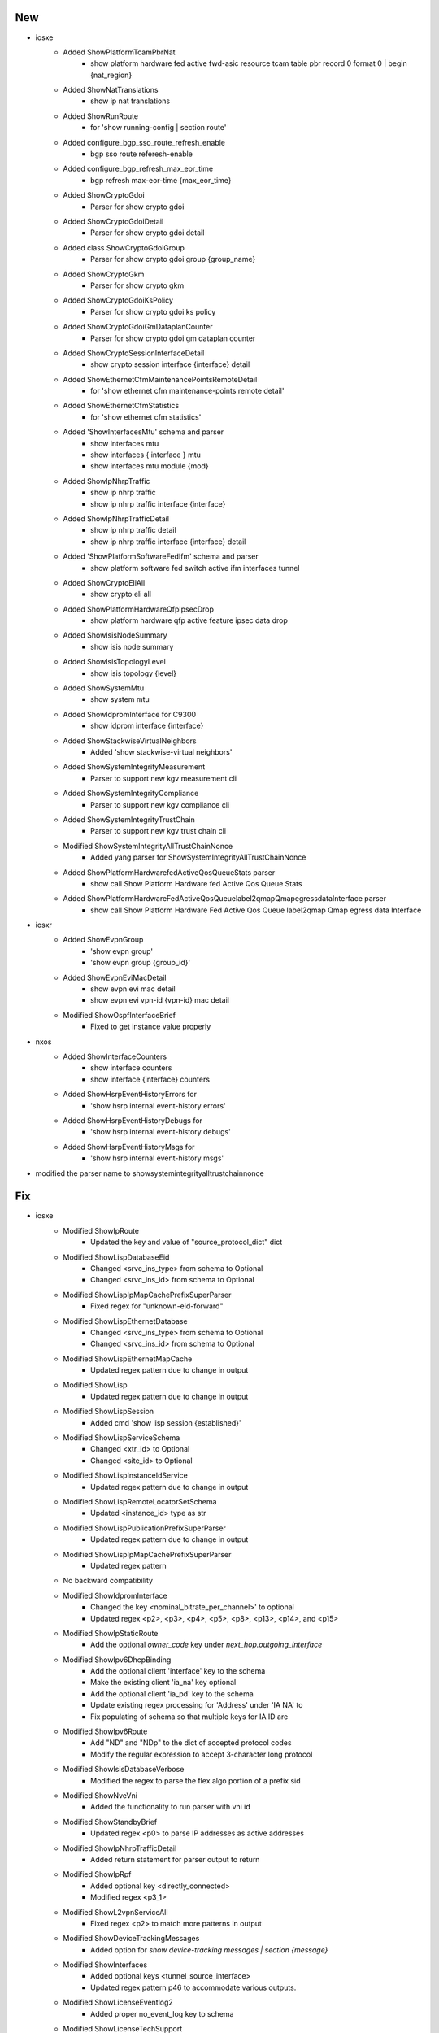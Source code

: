 --------------------------------------------------------------------------------
                                      New                                       
--------------------------------------------------------------------------------

* iosxe
    * Added ShowPlatformTcamPbrNat
        * show platform hardware fed active fwd-asic resource tcam table pbr record 0 format 0 | begin {nat_region}
    * Added ShowNatTranslations
        * show ip nat translations
    * Added ShowRunRoute
        * for 'show running-config | section route'
    * Added configure_bgp_sso_route_refresh_enable
        * bgp sso route referesh-enable
    * Added configure_bgp_refresh_max_eor_time
        * bgp refresh max-eor-time {max_eor_time}
    * Added ShowCryptoGdoi
        * Parser for show crypto gdoi
    * Added ShowCryptoGdoiDetail
        * Parser for show crypto gdoi detail
    * Added class ShowCryptoGdoiGroup
        * Parser for show crypto gdoi group {group_name}
    * Added ShowCryptoGkm
        * Parser for show crypto gkm
    * Added ShowCryptoGdoiKsPolicy
        * Parser for show crypto gdoi ks policy
    * Added ShowCryptoGdoiGmDataplanCounter
        * Parser for show crypto gdoi gm dataplan counter
    * Added ShowCryptoSessionInterfaceDetail
        * show crypto session interface {interface} detail
    * Added ShowEthernetCfmMaintenancePointsRemoteDetail
        * for 'show ethernet cfm maintenance-points remote detail'
    * Added ShowEthernetCfmStatistics
        * for 'show ethernet cfm statistics'
    * Added 'ShowInterfacesMtu' schema and parser
        * show interfaces mtu
        * show interfaces { interface } mtu
        * show interfaces mtu module {mod}
    * Added ShowIpNhrpTraffic
        * show ip nhrp traffic
        * show ip nhrp traffic interface {interface}
    * Added ShowIpNhrpTrafficDetail
        * show ip nhrp traffic detail
        * show ip nhrp traffic interface {interface} detail
    * Added 'ShowPlatformSoftwareFedIfm' schema and parser
        * show platform software fed switch active ifm interfaces tunnel
    * Added ShowCryptoEliAll
        * show crypto eli all
    * Added ShowPlatformHardwareQfpIpsecDrop
        * show platform hardware qfp active feature ipsec data drop
    * Added ShowIsisNodeSummary
        * show isis node summary
    * Added ShowIsisTopologyLevel
        * show isis topology {level}
    * Added ShowSystemMtu
        * show system mtu
    * Added ShowIdpromInterface for C9300
        * show idprom interface {interface}
    * Added ShowStackwiseVirtualNeighbors
        * Added 'show stackwise-virtual neighbors'
    * Added ShowSystemIntegrityMeasurement
        * Parser to support new kgv measurement cli
    * Added ShowSystemIntegrityCompliance
        * Parser to support new kgv compliance cli
    * Added ShowSystemIntegrityTrustChain
        * Parser to support new kgv trust chain cli
    * Modified ShowSystemIntegrityAllTrustChainNonce
        * Added yang parser for ShowSystemIntegrityAllTrustChainNonce
    * Added ShowPlatformHardwarefedActiveQosQueueStats parser
        * show call Show Platform Hardware fed Active Qos Queue Stats
    * Added ShowPlatformHardwareFedActiveQosQueuelabel2qmapQmapegressdataInterface  parser
        * show call Show Platform Hardware Fed Active Qos Queue label2qmap Qmap egress data Interface

* iosxr
    * Added ShowEvpnGroup
        * 'show evpn group'
        * 'show evpn group {group_id}'
    * Added ShowEvpnEviMacDetail
        * show evpn evi mac detail
        * show evpn evi vpn-id {vpn-id} mac detail
    * Modified ShowOspfInterfaceBrief
        * Fixed to get instance value properly

* nxos
    * Added ShowInterfaceCounters
        * show interface counters
        * show interface {interface} counters
    * Added ShowHsrpEventHistoryErrors for
        * 'show hsrp internal event-history errors'
    * Added ShowHsrpEventHistoryDebugs for
        * 'show hsrp internal event-history debugs'
    * Added ShowHsrpEventHistoryMsgs for
        * 'show hsrp internal event-history msgs'

* modified the parser name to showsystemintegrityalltrustchainnonce


--------------------------------------------------------------------------------
                                      Fix                                       
--------------------------------------------------------------------------------

* iosxe
    * Modified ShowIpRoute
        * Updated the key and value of "source_protocol_dict" dict
    * Modified ShowLispDatabaseEid
        * Changed <srvc_ins_type> from schema to Optional
        * Changed <srvc_ins_id> from schema to Optional
    * Modified ShowLispIpMapCachePrefixSuperParser
        * Fixed regex for "unknown-eid-forward"
    * Modified ShowLispEthernetDatabase
        * Changed <srvc_ins_type> from schema to Optional
        * Changed <srvc_ins_id> from schema to Optional
    * Modified ShowLispEthernetMapCache
        * Updated regex pattern due to change in output
    * Modified ShowLisp
        * Updated regex pattern due to change in output
    * Modified ShowLispSession
        * Added cmd 'show lisp session {established}'
    * Modified ShowLispServiceSchema
        * Changed <xtr_id> to Optional
        * Changed <site_id> to Optional
    * Modified ShowLispInstanceIdService
        * Updated regex pattern due to change in output
    * Modified ShowLispRemoteLocatorSetSchema
        * Updated <instance_id> type as str
    * Modified ShowLispPublicationPrefixSuperParser
        * Updated regex pattern due to change in output
    * Modified ShowLispIpMapCachePrefixSuperParser
        * Updated regex pattern
    * No backward compatibility
    * Modified ShowIdpromInterface
        * Changed the key <nominal_bitrate_per_channel>' to optional
        * Updated regex <p2>, <p3>, <p4>, <p5>, <p8>, <p13>, <p14>, and <p15>
    * Modified ShowIpStaticRoute
        * Add the optional `owner_code` key under `next_hop.outgoing_interface`
    * Modified ShowIpv6DhcpBinding
        * Add the optional client 'interface' key to the schema
        * Make the existing client 'ia_na' key optional
        * Add the optional client 'ia_pd' key to the schema
        * Update existing regex processing for 'Address' under 'IA NA' to
        * Fix populating of schema so that multiple keys for IA ID are
    * Modified ShowIpv6Route
        * Add "ND" and "NDp" to the dict of accepted protocol codes
        * Modify the regular expression to accept 3-character long protocol
    * Modified ShowIsisDatabaseVerbose
        * Modified the regex to parse the flex algo portion of a prefix sid
    * Modified ShowNveVni
        * Added the functionality to run parser with vni id
    * Modified ShowStandbyBrief
        * Updated regex <p0> to parse IP addresses as active addresses
    * Modified ShowIpNhrpTrafficDetail
        * Added return statement for parser output to return
    * Modified ShowIpRpf
        * Added optional key <directly_connected>
        * Modified regex <p3_1>
    * Modified ShowL2vpnServiceAll
        * Fixed regex <p2> to match more patterns in output
    * Modified ShowDeviceTrackingMessages
        * Added option for `show device-tracking messages | section {message}`
    * Modified ShowInterfaces
        * Added optional keys <tunnel_source_interface>
        * Updated regex pattern p46 to accommodate various outputs.
    * Modified ShowLicenseEventlog2
        * Added proper no_event_log key  to schema
    * Modified ShowLicenseTechSupport
        * Added optional key <autorization_renewal> to schema
        * Added optional key <failures_reason> to schema
        * Added the key <local_device> to schema
        * Modified the expression for p11_data1_3 to work on all scenario.
    * Modified ShowIpMfib
        * Updated ShowIpMfibSchema with optional keys <ingress_vxlan_version>,<ingress_vxlan_vni>,<ingress_vxlan_nxthop>,<ingress_vxlan_cap>,<egress_vxlan_version>,<egress_vxlan_vni>,<egress_vxlan_nxthop>,<egress_vxlan_cap>
        * Updated regex pattern of "show ip mfib" by changing the existing one to accomodate optional incoming interfaces, entries with no flags, no preceding spaces in flags output and adding another line to parse vxlan related information
    * Modified ShowIpMrib
        * Updated ShowIpMribSchema to make incoming_interface_list and egress_interface_list as optional keys
        * Updated regex pattern of ShowIpMrib parser to accomodate vxlan related keywords
    * Modified ShowSystemIntegrityAllMeasurementNonce
        * Minor correction to match bundle boot output in regex pattern <p5>
    * Modified ShowVersion
        * All switches (active and standby) now appear in the switch_num dictionary
    * Modified ShowIpRoute
        * Updated the key and value of "source_protocol_dict" dict

* ios
    * Modified ShowIpStaticRoute
        * Add the optional `owner_code` key under `next_hop.outgoing_interface`

* iosxr
    * Modified ShowPolicyMapInterface Parser, update pattern p4 output direction
    * Modified ShowInterfacesDescription
        * Match interfaces only after table header (prevent matching timestamp)
        * Use iosxr interface naming (ex MgmtEth or nVFabric interface)
    * Modified ShowMplsLdpIgpSync
        * Fixed regex <p1>, <p3>, and <p5> to match more patterns in output
    * Modified ShowEvpnEviMac
        * Changed 'label' from int to str.
        * Added 'sid', 'sid_flags', 'endpt_behavior', 'sid_struct', 'transposition', 'local_e_tree', 'remote_e_tree', 'remote_matching_e_tree_rt', 'local_ac_id', 'remote_ac_id', 'ext_flags' and 'stamped_xcid' key to the schema
        * Updated regex pattern p1 and p1_1 to accommodate various outputs.
        * Added new regex pattern and match for all the new keys
    * Modified ShowEvpnEviMacPrivate
        * Updated cli to accept vpn-id key
        * show evpn evi vpn-id {vpn-id} mac private
    * Modified ShowMplsForwarding
        * Added command filtering with prefix (ex show mpls forwarding prefix 1.1.1.1/32)

* common
    * Modified Common
        * Modified convert_intf_name to allow letter in interface port (ex 0/RP0/CPU0/0)

* nxos
    * Modified ShowSystemInternalSysmgrServiceName
        * Updated regex pattern <p2> to accept 'no SAP'


--------------------------------------------------------------------------------
                                 Compatibility)                                 
--------------------------------------------------------------------------------


--------------------------------------------------------------------------------
                                      Add                                       
--------------------------------------------------------------------------------

* iosxe
    * Modified ShowSystemIntegrityAllMeasurementNonce
        * Added yang parser for ShowSystemIntegrityAllMeasurementNonce


